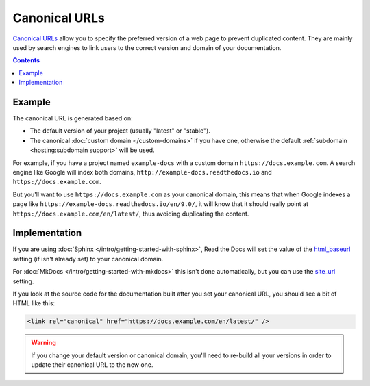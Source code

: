 Canonical URLs
==============

`Canonical URLs`_ allow you to specify the preferred version of a web page to prevent duplicated content.
They are mainly used by search engines to link users to the correct
version and domain of your documentation.

.. _Canonical URLs: https://developers.google.com/search/docs/advanced/crawling/consolidate-duplicate-urls

.. contents:: Contents
    :local:

Example
-------

The canonical URL is generated based on:

* The default version of your project (usually "latest" or "stable").
* The canonical :doc:`custom domain </custom-domains>` if you have one,
  otherwise the default :ref:`subdomain <hosting:subdomain support>` will be used.

For example, if you have a project named ``example-docs``
with a custom domain ``https://docs.example.com``.
A search engine like Google will index both domains, ``http://example-docs.readthedocs.io`` and
``https://docs.example.com``.

But you'll want to use ``https://docs.example.com`` as your canonical domain,
this means that when Google indexes a page like ``https://example-docs.readthedocs.io/en/9.0/``,
it will know that it should really point at ``https://docs.example.com/en/latest/``,
thus avoiding duplicating the content.

Implementation
--------------

If you are using :doc:`Sphinx </intro/getting-started-with-sphinx>`,
Read the Docs will set the value of the html_baseurl_ setting (if isn't already set) to your canonical domain.

.. _html_baseurl: https://www.sphinx-doc.org/page/usage/configuration.html#confval-html_baseurl

For :doc:`MkDocs </intro/getting-started-with-mkdocs>` this isn't done automatically,
but you can use the site_url_ setting.

.. _site_url: https://www.mkdocs.org/user-guide/configuration/#site_url

If you look at the source code for the documentation built after you set your canonical URL,
you should see a bit of HTML like this:

.. code-block:: html

   <link rel="canonical" href="https://docs.example.com/en/latest/" />

.. warning::

   If you change your default version or canonical domain,
   you'll need to re-build all your versions in order to update their
   canonical URL to the new one.
